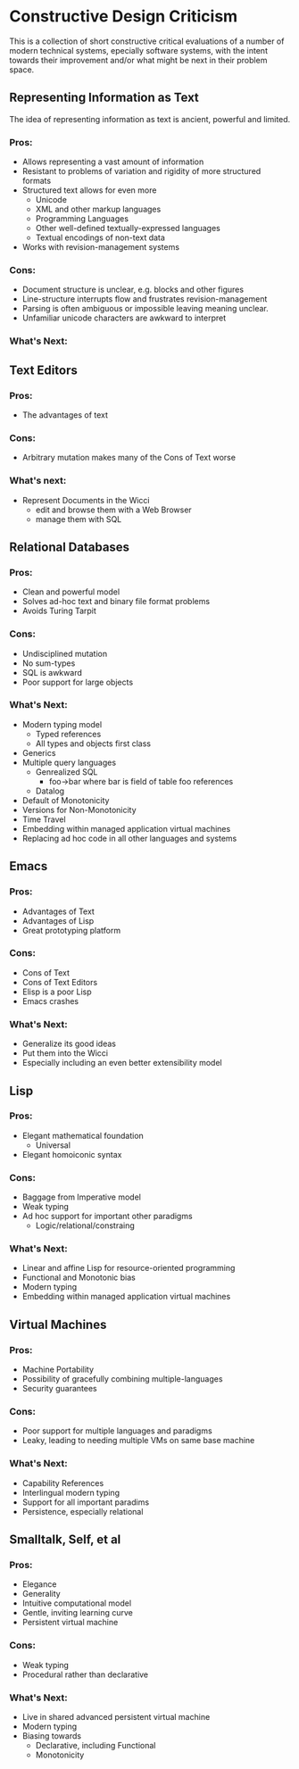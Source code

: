 * Constructive Design Criticism

This is a collection of short constructive critical evaluations of a number of
modern technical systems, epecially software systems, with the intent towards
their improvement and/or what might be next in their problem space.

** Representing Information as Text

The idea of representing information as text is ancient, powerful and limited.

*** Pros:
- Allows representing a vast amount of information
- Resistant to problems of variation and rigidity of more structured formats
- Structured text allows for even more
  - Unicode
  - XML and other markup languages
  - Programming Languages
  - Other well-defined textually-expressed languages
  - Textual encodings of non-text data
- Works with revision-management systems

*** Cons: 
- Document structure is unclear, e.g. blocks and other figures
- Line-structure interrupts flow and frustrates revision-management
- Parsing is often ambiguous or impossible leaving meaning unclear.
- Unfamiliar unicode characters are awkward to interpret

*** What's Next:


** Text Editors
*** Pros:
- The advantages of text 
*** Cons:
- Arbitrary mutation makes many of the Cons of Text worse
*** What's next:
- Represent Documents in the Wicci
  - edit and browse them with a Web Browser
  - manage them with SQL

** Relational Databases
*** Pros:
- Clean and powerful model
- Solves ad-hoc text and binary file format problems
- Avoids Turing Tarpit
*** Cons:
- Undisciplined mutation
- No sum-types 
- SQL is awkward
- Poor support for large objects
*** What's Next:
+ Modern typing model
  - Typed references
  - All types and objects first class
+ Generics
+ Multiple query languages
  - Genrealized SQL
    - foo->bar where bar is field of table foo references
  - Datalog
+ Default of Monotonicity
+ Versions for Non-Monotonicity
+ Time Travel
+ Embedding within managed application virtual machines
+ Replacing ad hoc code in all other languages and systems

** Emacs 
*** Pros:
- Advantages of Text
- Advantages of Lisp
- Great prototyping platform 
*** Cons:
- Cons of Text
- Cons of Text Editors
- Elisp is a poor Lisp
- Emacs crashes
*** What's Next:
- Generalize its good ideas
- Put them into the Wicci
- Especially including an even better extensibility model

** Lisp
*** Pros:
- Elegant mathematical foundation
  - Universal
- Elegant homoiconic syntax
*** Cons:
- Baggage from Imperative model
- Weak typing 
- Ad hoc support for important other paradigms
  - Logic/relational/constraing
*** What's Next:
- Linear and affine Lisp for resource-oriented programming
- Functional and Monotonic bias
- Modern typing
- Embedding within managed application virtual machines

** Virtual Machines
*** Pros:
- Machine Portability
- Possibility of gracefully combining multiple-languages
- Security guarantees
*** Cons:
- Poor support for multiple languages and paradigms
- Leaky, leading to needing multiple VMs on same base machine
*** What's Next:
- Capability References
- Interlingual modern typing
- Support for all important paradims
- Persistence, especially relational

** Smalltalk, Self, et al
*** Pros:
- Elegance
- Generality 
- Intuitive computational model 
- Gentle, inviting learning curve
- Persistent virtual machine
*** Cons:
- Weak typing
- Procedural rather than declarative
*** What's Next:
- Live in shared advanced persistent virtual machine 
- Modern typing 
- Biasing towards
  - Declarative, including Functional
  - Monotonicity
